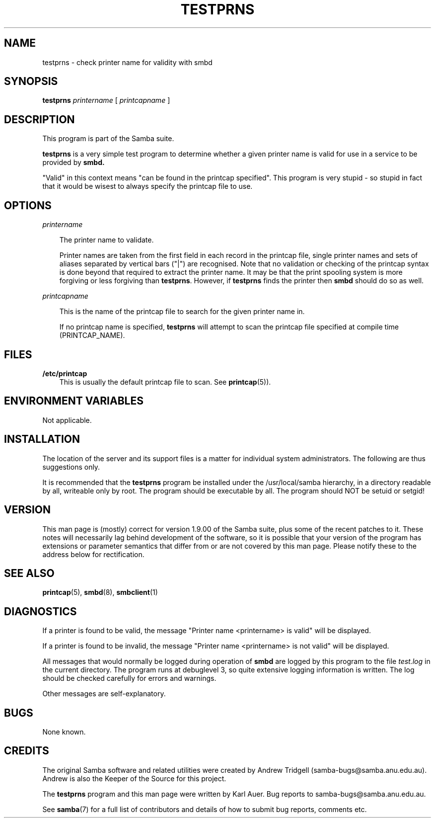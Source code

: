 .TH TESTPRNS 1 "03 Nov 1997" "testprns 1.9.18alpha11"
.SH NAME
testprns \- check printer name for validity with smbd
.SH SYNOPSIS
.B testprns
.I printername
[
.I printcapname
]
.SH DESCRIPTION
This program is part of the Samba suite.

.B testprns
is a very simple test program to determine whether a given 
printer name is valid for use in a service to be provided by
.B smbd.

"Valid" in this context means "can be found in the printcap specified". This
program is very stupid - so stupid in fact that it would be wisest to always
specify the printcap file to use.
.SH OPTIONS
.I printername

.RS 3
The printer name to validate.

Printer names are taken from the first field in each record in the printcap
file, single printer names and sets of aliases separated by vertical bars
("|") are recognised. Note that no validation or checking of the printcap
syntax is done beyond that required to extract the printer name. It may
be that the print spooling system is more forgiving or less forgiving
than 
.BR testprns .
However, if
.B testprns
finds the printer then
.B smbd
should do so as well.
.RE

.I printcapname

.RS 3
This is the name of the printcap file to search for the given printer name
in.

If no printcap name is specified,
.B testprns
will attempt to scan the printcap file specified at compile time 
(PRINTCAP_NAME).
.RE
.SH FILES
.B /etc/printcap
.RS 3
This is usually the default printcap file to scan. See
.BR printcap (5)).
.RE
.SH ENVIRONMENT VARIABLES
Not applicable.
.SH INSTALLATION
The location of the server and its support files is a matter for individual
system administrators. The following are thus suggestions only.

It is recommended that the
.B testprns
program be installed under the /usr/local/samba hierarchy, in a directory readable
by all, writeable only by root. The program should be executable by all.
The program should NOT be setuid or setgid!
.SH VERSION
This man page is (mostly) correct for version 1.9.00 of the Samba suite, plus some
of the recent patches to it. These notes will necessarily lag behind 
development of the software, so it is possible that your version of 
the program has extensions or parameter semantics that differ from or are not 
covered by this man page. Please notify these to the address below for 
rectification.
.SH SEE ALSO
.BR printcap (5),
.BR smbd (8), 
.BR smbclient (1)
.SH DIAGNOSTICS
If a printer is found to be valid, the message "Printer name <printername> is 
valid" will be displayed.

If a printer is found to be invalid, the message "Printer name <printername> 
is not valid" will be displayed.

All messages that would normally be logged during operation of
.B smbd
are
logged by this program to the file
.I test.log
in the current directory. The program runs at debuglevel 3, so quite extensive
logging information is written. The log should be checked carefully for errors
and warnings.

Other messages are self-explanatory.
.SH BUGS
None known.
.SH CREDITS
The original Samba software and related utilities were created by 
Andrew Tridgell (samba-bugs@samba.anu.edu.au). Andrew is also the Keeper
of the Source for this project.

The
.B testprns
program and this man page were written by Karl Auer. Bug reports to 
samba-bugs@samba.anu.edu.au.

See
.BR samba (7)
for a full list of contributors and details of how to 
submit bug reports, comments etc.
